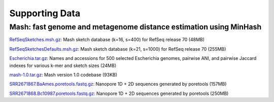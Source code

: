 Supporting Data
===============

Mash: fast genome and metagenome distance estimation using MinHash
------------------------------------------------------------------

`RefSeqSketches.msh.gz <http://gembox.cbcb.umd.edu/mash/RefSeqSketches.msh.gz>`_: Mash sketch database (k=16, s=400) for RefSeq release 70 (48MB)

`RefSeqSketchesDefaults.msh.gz <https://gembox.cbcb.umd.edu/mash/RefSeqSketchesDefaults.msh.gz>`_: Mash sketch database (k=21, s=1000) for RefSeq release 70 (255MB)

`Escherichia.tar.gz <http://gembox.cbcb.umd.edu/mash/Escherichia.tar.gz>`_: Names and accessions for 500 selected Escherichia genomes, pairwise ANI, and pairwise Jaccard indexes for various k-mer and sketch sizes (24MB)

`mash-1.0.tar.gz <http://gembox.cbcb.umd.edu/mash/mash-1.0.tar.gz>`_: Mash version 1.0 codebase (93KB)

`SRR2671867.BaAmes.poretools.fastq.gz <http://gembox.cbcb.umd.edu/mash/SRR2671867.BaAmes.poretools.fastq.gz>`_: Nanopore 1D + 2D sequences generated by poretools (157MB)

`SRR2671868.Bc10987.poretools.fastq.gz <http://gembox.cbcb.umd.edu/mash/SRR2671868.Bc10987.poretools.fastq.gz>`_: Nanopore 1D + 2D sequences generated by poretools (250MB)
